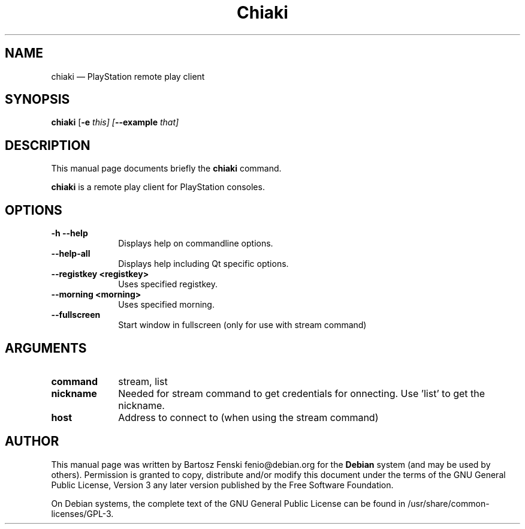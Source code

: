 .TH "Chiaki" "1" 
.SH "NAME" 
chiaki \(em PlayStation remote play client 
.SH "SYNOPSIS" 
.PP 
\fBchiaki\fR [\fB-e \fIthis\fR\fP]  [\fB\-\-example \fIthat\fR\fP]  
.SH "DESCRIPTION" 
.PP 
This manual page documents briefly the 
\fBchiaki\fR command. 
.PP 
\fBchiaki\fR is a remote play client for PlayStation consoles. 
.SH "OPTIONS" 
.IP "\fB-h\fP           \fB\-\-help\fP         " 10 
Displays help on commandline options. 
.IP "\fB\-\-help-all\fP         " 10 
Displays help including Qt specific options. 
.IP "\fB\-\-registkey <registkey>\fP         " 10 
Uses specified registkey. 
.IP "\fB\-\-morning <morning>\fP         " 10 
Uses specified morning. 
.IP "\fB\-\-fullscreen\fP         " 10 
Start window in fullscreen (only for use with stream command) 
.SH "ARGUMENTS" 
.IP "\fBcommand\fP         " 10 
stream, list 
.IP "\fBnickname\fP         " 10 
Needed for stream command to get credentials for onnecting. Use 'list' to get the nickname. 
.IP "\fBhost\fP         " 10 
Address to connect to (when using the stream command) 
.SH "AUTHOR" 
.PP 
This manual page was written by Bartosz Fenski fenio@debian.org for 
the \fBDebian\fP system (and may be used by others).  Permission is 
granted to copy, distribute and/or modify this document under 
the terms of the GNU General Public License, Version 3 any 
later version published by the Free Software Foundation. 
 
.PP 
On Debian systems, the complete text of the GNU General Public 
License can be found in /usr/share/common-licenses/GPL-3. 
 
.\" created by instant / docbook-to-man 
